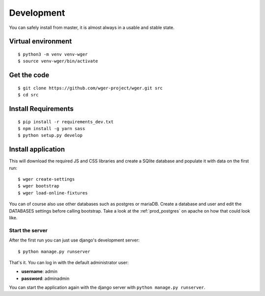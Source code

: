 .. _development:

Development
===========

You can safely install from master, it is almost always in a usable
and stable state.

Virtual environment
~~~~~~~~~~~~~~~~~~~

::

  $ python3 -m venv venv-wger
  $ source venv-wger/bin/activate


Get the code
~~~~~~~~~~~~
::

  $ git clone https://github.com/wger-project/wger.git src
  $ cd src

Install Requirements
~~~~~~~~~~~~~~~~~~~~
::

  $ pip install -r requirements_dev.txt
  $ npm install -g yarn sass
  $ python setup.py develop

Install application
~~~~~~~~~~~~~~~~~~~

This will download the required JS and CSS libraries and create a SQlite
database and populate it with data on the first run::


  $ wger create-settings
  $ wger bootstrap
  $ wger load-online-fixtures

You can of course also use other databases such as postgres or mariaDB. Create
a database and user and edit the DATABASES settings before calling bootstrap.
Take a look at the :ref:`prod_postgres` on apache on how that could look like.

Start the server
----------------

After the first run you can just use django's development server::

  $ python manage.py runserver

That's it. You can log in with the default administrator user:

* **username**: admin
* **password**: adminadmin

You can start the application again with the django server with
``python manage.py runserver``.
